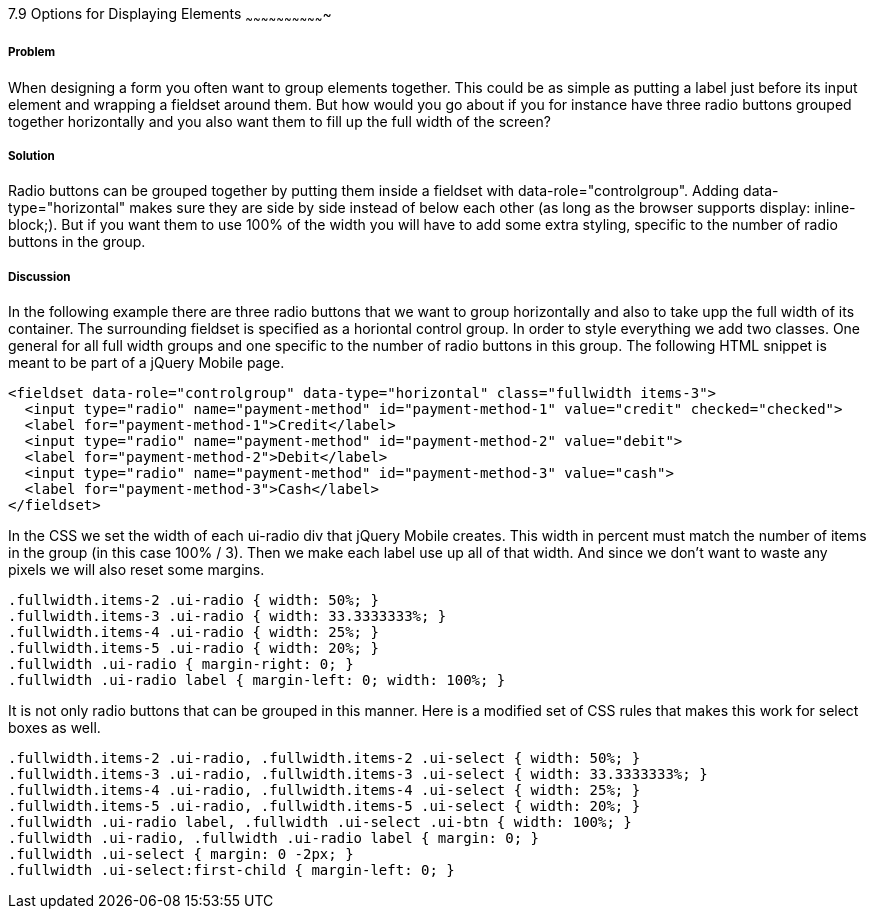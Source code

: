 ////

Author: Mattias Kihlstrom <mattias@kihlstrom.com>

////

7.9 Options for Displaying Elements
~~~~~~~~~~~~~~~~~~~~~~~~~~~~~~~


Problem
+++++++
When designing a form you often want to group elements together. This could be as simple as putting a label just before its input element and wrapping a fieldset around them. But how would you go about if you for instance have three radio buttons grouped together horizontally and you also want them to fill up the full width of the screen?

Solution
++++++++
Radio buttons can be grouped together by putting them inside a fieldset with data-role="controlgroup". Adding data-type="horizontal" makes sure they are side by side instead of below each other (as long as the browser supports display: inline-block;). But if you want them to use 100% of the width you will have to add some extra styling, specific to the number of radio buttons in the group.

Discussion
++++++++++
In the following example there are three radio buttons that we want to group horizontally and also to take upp the full width of its container. The surrounding fieldset is specified as a horiontal control group. In order to style everything we add two classes. One general for all full width groups and one specific to the number of radio buttons in this group. The following HTML snippet is meant to be part of a jQuery Mobile page.

[source, html]
----
<fieldset data-role="controlgroup" data-type="horizontal" class="fullwidth items-3">
  <input type="radio" name="payment-method" id="payment-method-1" value="credit" checked="checked">
  <label for="payment-method-1">Credit</label>
  <input type="radio" name="payment-method" id="payment-method-2" value="debit">
  <label for="payment-method-2">Debit</label>
  <input type="radio" name="payment-method" id="payment-method-3" value="cash">
  <label for="payment-method-3">Cash</label>
</fieldset>
----

In the CSS we set the width of each ui-radio div that jQuery Mobile creates. This width in percent must match the number of items in the group (in this case 100% / 3). Then we make each label use up all of that width. And since we don't want to waste any pixels we will also reset some margins.

[source, css]
----
.fullwidth.items-2 .ui-radio { width: 50%; }
.fullwidth.items-3 .ui-radio { width: 33.3333333%; }
.fullwidth.items-4 .ui-radio { width: 25%; }
.fullwidth.items-5 .ui-radio { width: 20%; }
.fullwidth .ui-radio { margin-right: 0; }
.fullwidth .ui-radio label { margin-left: 0; width: 100%; }
----

It is not only radio buttons that can be grouped in this manner. Here is a modified set of CSS rules that makes this work for select boxes as well.

[source, css]
----
.fullwidth.items-2 .ui-radio, .fullwidth.items-2 .ui-select { width: 50%; }
.fullwidth.items-3 .ui-radio, .fullwidth.items-3 .ui-select { width: 33.3333333%; }
.fullwidth.items-4 .ui-radio, .fullwidth.items-4 .ui-select { width: 25%; }
.fullwidth.items-5 .ui-radio, .fullwidth.items-5 .ui-select { width: 20%; }
.fullwidth .ui-radio label, .fullwidth .ui-select .ui-btn { width: 100%; }
.fullwidth .ui-radio, .fullwidth .ui-radio label { margin: 0; }
.fullwidth .ui-select { margin: 0 -2px; }
.fullwidth .ui-select:first-child { margin-left: 0; }
----
